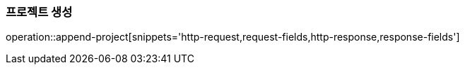 === 프로젝트 생성

operation::append-project[snippets='http-request,request-fields,http-response,response-fields']